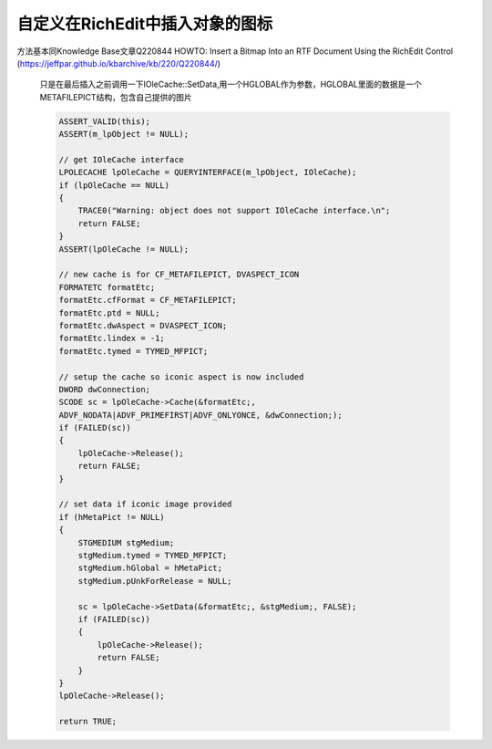 .. meta::
   :description: 方法基本同Knowledge Base文章Q220844 HOWTO: Insert a Bitmap Into an RTF Document Using the RichEdit Control (https://jeffpar.github.io/kbarchive/kb/220/Q220844/)

自定义在RichEdit中插入对象的图标
==================================
.. post:: 4, Mar, 2004
   :category: RichEdit, Win32, Visual C++
   :author: me
   :nocomments:

方法基本同Knowledge Base文章Q220844 HOWTO: Insert a Bitmap Into an RTF Document Using the RichEdit Control (https://jeffpar.github.io/kbarchive/kb/220/Q220844/)

 只是在最后插入之前调用一下IOleCache::SetData,用一个HGLOBAL作为参数，HGLOBAL里面的数据是一个METAFILEPICT结构，包含自己提供的图片

 .. code-block:: C++ 

    ASSERT_VALID(this);
    ASSERT(m_lpObject != NULL);

    // get IOleCache interface
    LPOLECACHE lpOleCache = QUERYINTERFACE(m_lpObject, IOleCache);
    if (lpOleCache == NULL)
    {
        TRACE0("Warning: object does not support IOleCache interface.\n";
        return FALSE;
    }
    ASSERT(lpOleCache != NULL);

    // new cache is for CF_METAFILEPICT, DVASPECT_ICON
    FORMATETC formatEtc;
    formatEtc.cfFormat = CF_METAFILEPICT;
    formatEtc.ptd = NULL;
    formatEtc.dwAspect = DVASPECT_ICON;
    formatEtc.lindex = -1;
    formatEtc.tymed = TYMED_MFPICT;

    // setup the cache so iconic aspect is now included
    DWORD dwConnection;
    SCODE sc = lpOleCache->Cache(&formatEtc;,
    ADVF_NODATA|ADVF_PRIMEFIRST|ADVF_ONLYONCE, &dwConnection;);
    if (FAILED(sc))
    {
        lpOleCache->Release();
        return FALSE;
    }

    // set data if iconic image provided
    if (hMetaPict != NULL)
    {
        STGMEDIUM stgMedium;
        stgMedium.tymed = TYMED_MFPICT;
        stgMedium.hGlobal = hMetaPict;
        stgMedium.pUnkForRelease = NULL;

        sc = lpOleCache->SetData(&formatEtc;, &stgMedium;, FALSE);
        if (FAILED(sc))
        {
            lpOleCache->Release();
            return FALSE;
        }
    }
    lpOleCache->Release();

    return TRUE;


